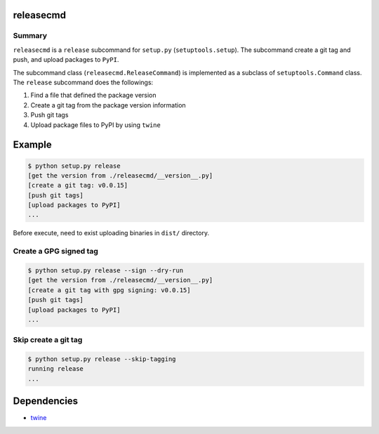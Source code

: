 releasecmd
============================================
.. image:: https://badge.fury.io/py/releasecmd.svg
    :target: https://badge.fury.io/py/releasecmd
    :alt: PyPI package version

.. image:: https://img.shields.io/pypi/pyversions/releasecmd.svg
    :target: https://pypi.org/project/releasecmd
    :alt: Supported Python versions

Summary
---------
``releasecmd`` is a ``release`` subcommand for ``setup.py`` (``setuptools.setup``).
The subcommand create a git tag and push, and upload packages to ``PyPI``.

The subcommand class (``releasecmd.ReleaseCommand``) is implemented as
a subclass of ``setuptools.Command`` class.
The ``release`` subcommand does the followings:

1. Find a file that defined the package version
2. Create a git tag from the package version information
3. Push git tags
4. Upload package files to PyPI by using ``twine``


Example
============================================

.. code-block::

    $ python setup.py release
    [get the version from ./releasecmd/__version__.py]
    [create a git tag: v0.0.15]
    [push git tags]
    [upload packages to PyPI]
    ...

Before execute, need to exist uploading binaries in ``dist/`` directory.

Create a GPG signed tag
---------------------------
.. code-block::

    $ python setup.py release --sign --dry-run
    [get the version from ./releasecmd/__version__.py]
    [create a git tag with gpg signing: v0.0.15]
    [push git tags]
    [upload packages to PyPI]
    ...

Skip create a git tag
---------------------------
.. code-block::

    $ python setup.py release --skip-tagging
    running release
    ...


Dependencies
============================================
- `twine <https://twine.readthedocs.io/>`__
